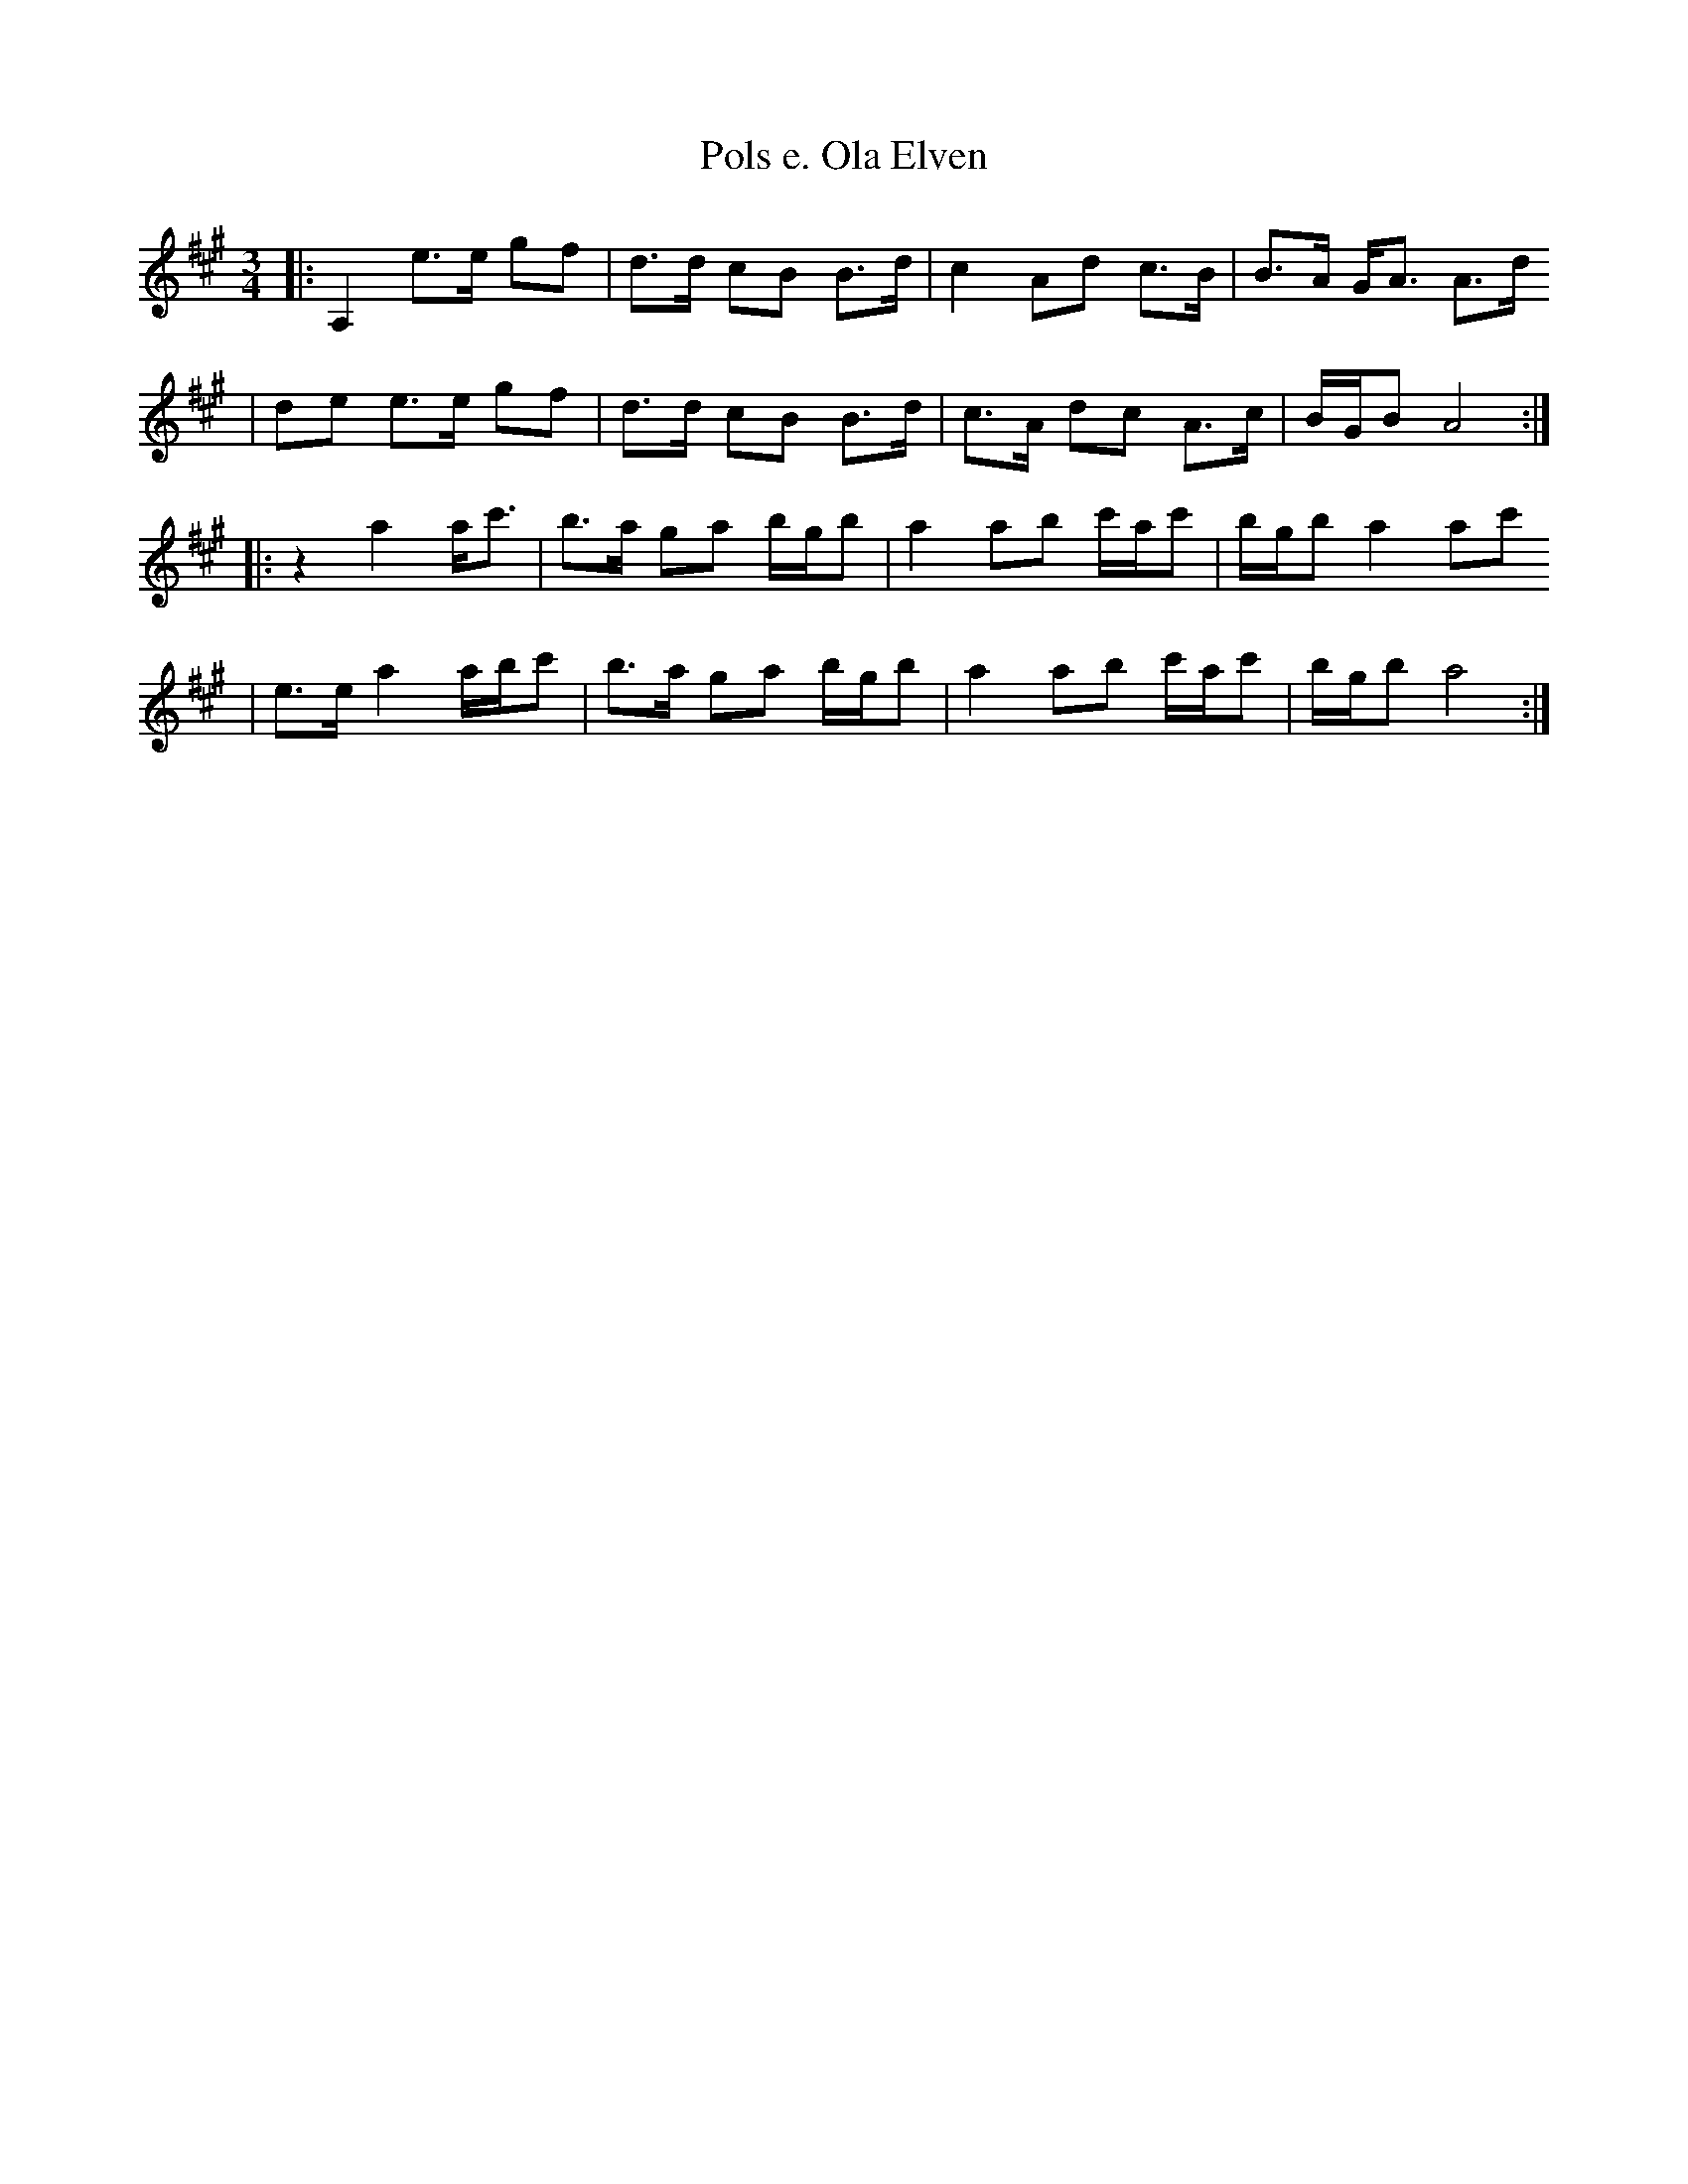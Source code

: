 X:18
T:Pols e. Ola Elven
R:rorospols
Z:2001 Brian Wilson <baab@mediaone.net>
Z:StorBrekkingen, Track 3
Z:Pols i Rorostraktom, #149
M:3/4
L:1/8
K:A
|: A,2 e>e gf | d>d cB B>d | c2 Ad c>B | B>A G<A A>d
|  de e>e gf | d>d cB B>d | c>A dc A>c | B/G/B A4  :|
|: z2 a2 a<c' | b>a ga b/g/b | a2 ab c'/a/c' | b/g/b a2 ac'
|  e>e a2 a/b/c' | b>a ga b/g/b | a2 ab c'/a/c' | b/g/b a4   :|
